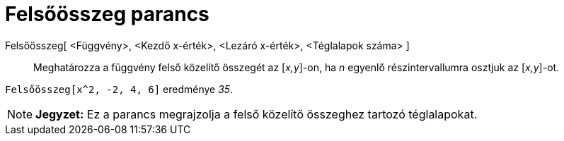 = Felsőösszeg parancs
:page-en: commands/UpperSum
ifdef::env-github[:imagesdir: /hu/modules/ROOT/assets/images]

Felsőösszeg[ <Függvény>, <Kezdő x-érték>, <Lezáró x-érték>, <Téglalapok száma> ]::
  Meghatározza a függvény felső közelítő összegét az [_x,y_]-on, ha _n_ egyenlő részintervallumra osztjuk az [_x,y_]-ot.

[EXAMPLE]
====

`++ Felsőösszeg[x^2, -2, 4, 6]++` eredménye _35_.

====

[NOTE]
====

*Jegyzet:* Ez a parancs megrajzolja a felső közelítő összeghez tartozó téglalapokat.

====
